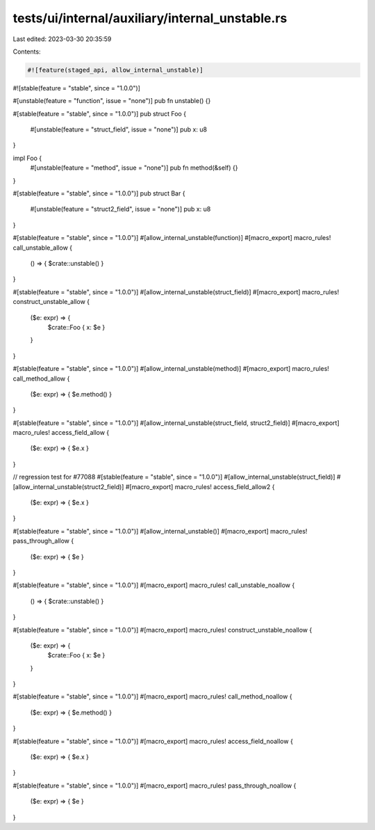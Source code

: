 tests/ui/internal/auxiliary/internal_unstable.rs
================================================

Last edited: 2023-03-30 20:35:59

Contents:

.. code-block:: rs

    #![feature(staged_api, allow_internal_unstable)]
#![stable(feature = "stable", since = "1.0.0")]

#[unstable(feature = "function", issue = "none")]
pub fn unstable() {}


#[stable(feature = "stable", since = "1.0.0")]
pub struct Foo {
    #[unstable(feature = "struct_field", issue = "none")]
    pub x: u8
}

impl Foo {
    #[unstable(feature = "method", issue = "none")]
    pub fn method(&self) {}
}

#[stable(feature = "stable", since = "1.0.0")]
pub struct Bar {
    #[unstable(feature = "struct2_field", issue = "none")]
    pub x: u8
}

#[stable(feature = "stable", since = "1.0.0")]
#[allow_internal_unstable(function)]
#[macro_export]
macro_rules! call_unstable_allow {
    () => { $crate::unstable() }
}

#[stable(feature = "stable", since = "1.0.0")]
#[allow_internal_unstable(struct_field)]
#[macro_export]
macro_rules! construct_unstable_allow {
    ($e: expr) => {
        $crate::Foo { x: $e }
    }
}

#[stable(feature = "stable", since = "1.0.0")]
#[allow_internal_unstable(method)]
#[macro_export]
macro_rules! call_method_allow {
    ($e: expr) => { $e.method() }
}

#[stable(feature = "stable", since = "1.0.0")]
#[allow_internal_unstable(struct_field, struct2_field)]
#[macro_export]
macro_rules! access_field_allow {
    ($e: expr) => { $e.x }
}

// regression test for #77088
#[stable(feature = "stable", since = "1.0.0")]
#[allow_internal_unstable(struct_field)]
#[allow_internal_unstable(struct2_field)]
#[macro_export]
macro_rules! access_field_allow2 {
    ($e: expr) => { $e.x }
}

#[stable(feature = "stable", since = "1.0.0")]
#[allow_internal_unstable()]
#[macro_export]
macro_rules! pass_through_allow {
    ($e: expr) => { $e }
}

#[stable(feature = "stable", since = "1.0.0")]
#[macro_export]
macro_rules! call_unstable_noallow {
    () => { $crate::unstable() }
}

#[stable(feature = "stable", since = "1.0.0")]
#[macro_export]
macro_rules! construct_unstable_noallow {
    ($e: expr) => {
        $crate::Foo { x: $e }
    }
}

#[stable(feature = "stable", since = "1.0.0")]
#[macro_export]
macro_rules! call_method_noallow {
    ($e: expr) => { $e.method() }
}

#[stable(feature = "stable", since = "1.0.0")]
#[macro_export]
macro_rules! access_field_noallow {
    ($e: expr) => { $e.x }
}

#[stable(feature = "stable", since = "1.0.0")]
#[macro_export]
macro_rules! pass_through_noallow {
    ($e: expr) => { $e }
}


